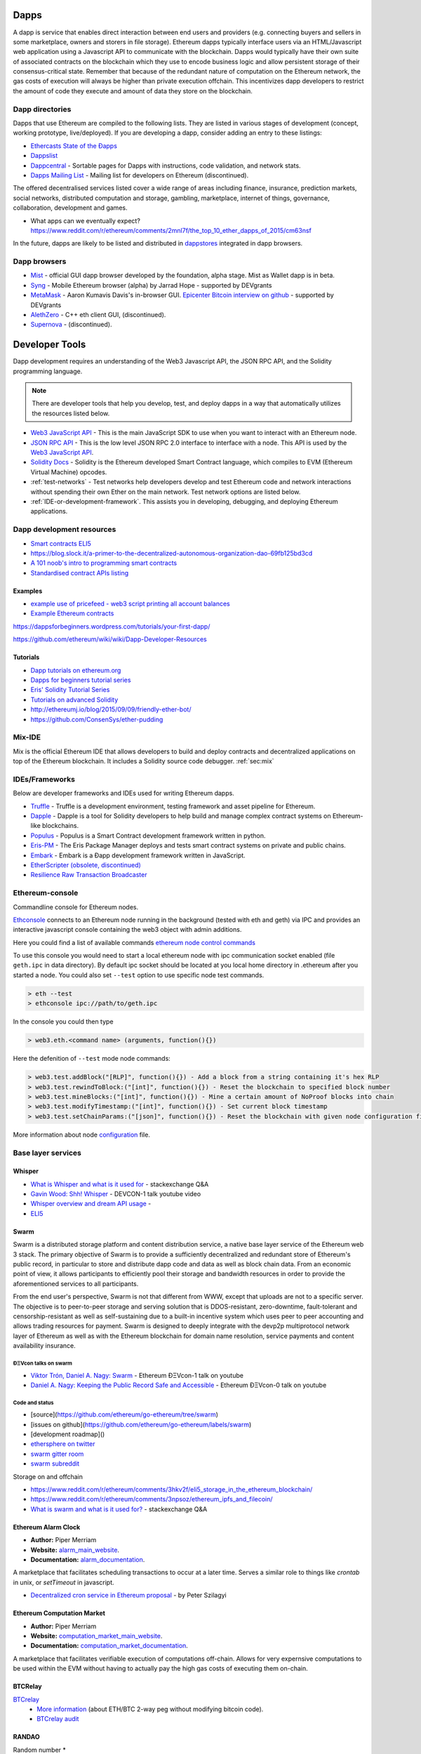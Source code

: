 .. _dapps:

********************************************************************************
Dapps
********************************************************************************

A dapp is service that enables direct interaction between end users and providers (e.g. connecting buyers and sellers in some marketplace, owners and storers in file storage). Ethereum dapps typically interface users via an HTML/Javascript web application using a Javascript API to communicate with the blockchain. Dapps would typically have their own suite of associated contracts on the blockchain which they use to encode business logic and allow persistent storage of their consensus-critical state. Remember that because of the redundant nature of computation on the Ethereum network, the gas costs of execution will always be higher than private execution offchain. This incentivizes dapp developers to restrict the amount of code they execute and amount of data they store on the blockchain.

Dapp directories
====================================

Dapps that use Ethereum are compiled to the following lists. They are listed in various stages of development (concept, working prototype, live/deployed). If you are developing a dapp, consider adding an entry to these listings:

* `Ethercasts State of the Ðapps <http://dapps.ethercasts.com/>`_
* `Dappslist <https://dappslist.com/>`_
* `Dappcentral <http://dappcentral.io/>`_ - Sortable pages for Dapps with instructions, code validation, and network stats.
* `Dapps Mailing List <http://dapplist.net/>`_ - Mailing list for developers on Ethereum (discontinued).

The offered decentralised services listed cover a wide range of areas including finance, insurance, prediction markets, social networks, distributed computation and storage, gambling, marketplace, internet of things, governance, collaboration, development and games.

* What apps can we eventually expect? https://www.reddit.com/r/ethereum/comments/2mnl7f/the_top_10_ether_dapps_of_2015/cm63nsf

In the future, dapps are likely to be listed and distributed in `dappstores <http://dappstore.io/>`_ integrated in dapp browsers.

Dapp browsers
===========================

* `Mist <https://github.com/ethereum/mist>`_ - official GUI dapp browser developed by the foundation, alpha stage. Mist as Wallet dapp is in beta.
* `Syng <http://syng.im/>`_ - Mobile Ethereum browser (alpha) by Jarrad Hope - supported by DEVgrants
* `MetaMask <https://metamask.io/>`_ - Aaron Kumavis Davis's in-browser GUI. `Epicenter Bitcoin interview on github <https://www.reddit.com/r/ethereum/comments/3x97rg/aaron_davis_explains_the_differences_between/>`_ - supported by DEVgrants
* `AlethZero <https://github.com/ethereum/alethzero>`_ - C++ eth client GUI, (discontinued).
* `Supernova <http://www.supernove.cc>`_ - (discontinued).

********************************************************************************
Developer Tools
********************************************************************************


Dapp development requires an understanding of the Web3 Javascript API, the JSON RPC API, and the Solidity programming language.

.. note:: There are developer tools that help you develop, test, and deploy dapps in a way that automatically utilizes the resources listed below.


* `Web3 JavaScript API <https://github.com/ethereum/wiki/wiki/JavaScript-API>`__ - This is the main JavaScript SDK to use when you want to interact with an Ethereum node.
* `JSON RPC API <https://github.com/ethereum/wiki/wiki/JSON-RPC>`__ - This is the low level JSON RPC 2.0 interface to interface with a node. This API is used by the `Web3 JavaScript API <https://github.com/ethereum/wiki/wiki/JavaScript-API>`__.
* `Solidity Docs <https://solidity.readthedocs.org/en/latest/>`__ -
  Solidity is the Ethereum developed Smart Contract language, which compiles to EVM (Ethereum Virtual Machine) opcodes.
* :ref:`test-networks` - Test networks help developers develop and test Ethereum code and network interactions without spending their own Ether on the main network. Test network options are listed below.
* :ref:`IDE-or-development-framework`. This assists you in developing,
  debugging, and deploying Ethereum applications.


.. _IDE-or-development-framework:

Dapp development resources
=====================================================

* `Smart contracts ELI5 <https://www.reddit.com/r/ethereum/comments/2cbwak/ethereum_contracts_please_eli5/>`_
* https://blog.slock.it/a-primer-to-the-decentralized-autonomous-organization-dao-69fb125bd3cd


* `A 101 noob's intro to programming smart contracts <https://www.reddit.com/r/ethereum/comments/44vs8b/a_101_noob_intro_to_programming_smart_contracts/>`_




* `Standardised contract APIs listing <https://www.reddit.com/r/ethereum/comments/3k3jha/reminder_standardized_contract_apis_listing/>`_

Examples
----------------------

* `example use of pricefeed - web3 script printing all account balances <https://gist.github.com/larspensjo/ffd2e4d41f739dc5af54>`_
* `Example Ethereum contracts <https://github.com/drupalnomad/ethereum-contracts>`_


https://dappsforbeginners.wordpress.com/tutorials/your-first-dapp/

https://github.com/ethereum/wiki/wiki/Dapp-Developer-Resources

Tutorials
--------------

* `Dapp tutorials on ethereum.org <https://ethereum.org>`_
* `Dapps for beginners tutorial series <https://dappsforbeginners.wordpress.com/>`_
* `Eris' Solidity Tutorial Series <https://docs.erisindustries.com/tutorials/solidity/>`_
* `Tutorials on advanced Solidity <https://github.com/androlo/solidity-workshop>`_
* http://ethereumj.io/blog/2015/09/09/friendly-ether-bot/
* https://github.com/ConsenSys/ether-pudding


Mix-IDE
================================================================================

Mix is the official Ethereum IDE that allows developers to build and deploy contracts and decentralized applications on top of the Ethereum blockchain. It includes a Solidity source code debugger.
:ref:`sec:mix`
 
IDEs/Frameworks
================================================================================

Below are developer frameworks and IDEs used for writing Ethereum dapps.

* `Truffle <https://github.com/ConsenSys/truffle>`__ - Truffle is a development environment, testing framework and asset pipeline for Ethereum.
* `Dapple <https://github.com/nexusdev/dapple>`__ - Dapple is a tool for Solidity developers to help build and manage complex contract systems on Ethereum-like blockchains.
* `Populus <http://populus.readthedocs.org/en/latest/>`__ - Populus is a Smart Contract development framework written in python.
* `Eris-PM <https://docs.erisindustries.com/documentation/eris-package-manager/>`__ - The Eris Package Manager deploys and tests smart contract systems on private and public chains.  
* `Embark <https://iurimatias.github.io/embark-framework/>`__ - Embark is a Ðapp development framework written in JavaScript.
* `EtherScripter \(obsolete, discontinued\) <http://etherscripter.com/0-5-1/>`_
* `Resilience Raw Transaction Broadcaster <https://github.com/resilience-me/broadcaster/>`_


Ethereum-console
================================================================================

Commandline console for Ethereum nodes.

`Ethconsole <https://github.com/ethereum/ethereum-console>`_ connects to an Ethereum node running in the background (tested with eth and geth) via IPC and provides an interactive javascript console containing the web3 object with admin additions.

Here you could find a list of available commands `ethereum node control commands <https://github.com/ethereum/ethereum-console/blob/master/web3Admin.js>`_

To use this console you would need to start a local ethereum node with ipc communication socket enabled (file ``geth.ipc`` in data directory). 
By default ipc socket should be located at you local home directory in .ethereum after you started a node.
You could also set ``--test`` option to use specific node test commands. 

.. code:: Console

   > eth --test
   > ethconsole ipc://path/to/geth.ipc

In the console you could then type

.. code:: Console

   > web3.eth.<command name> (arguments, function(){})

Here the defenition of ``--test`` mode node commands: 

.. code:: Console

   > web3.test.addBlock("[RLP]", function(){}) - Add a block from a string containing it's hex RLP
   > web3.test.rewindToBlock:("[int]", function(){}) - Reset the blockchain to specified block number
   > web3.test.mineBlocks:("[int]", function(){}) - Mine a certain amount of NoProof blocks into chain
   > web3.test.modifyTimestamp:("[int]", function(){}) - Set current block timestamp
   > web3.test.setChainParams:("[json]", function(){}) - Reset the blockchain with given node configuration file 

More information about node `configuration <../network/test-networks.html#custom-networks-eth>`_ file.

Base layer services
=================================================

Whisper
--------------------------

.. * TODO - Add Whisper documentation here!
.. `Whisper: the Multi DHT Messaging System with Routing Privacy. Vision & Roadmap.` - DEVCON-0 talk youtube video

* `What is Whisper and what is it used for <http://ethereum.stackexchange.com/questions/127/what-is-whisper-and-what-is-it-used-for>`_ - stackexchange Q&A
* `Gavin Wood: Shh! Whisper <https://www.youtube.com/watch?v=U_nPoBVLPiw>`_ - DEVCON-1 talk youtube video
* `Whisper overview and dream API usage <https://github.com/ethereum/wiki/wiki/Whisper-Overview>`_ -
* `ELI5 <https://www.reddit.com/r/ethereum/comments/2xzm5w/whisper_explain_to_me_like_im_5/>`_


Swarm
---------------------------

Swarm is a distributed storage platform and content distribution service, a native base layer service of the Ethereum web 3 stack. The primary objective of Swarm is to provide a sufficiently decentralized and redundant store of Ethereum's public record, in particular to store and distribute dapp code and data as well as block chain data. From an economic point of view, it allows participants to efficiently pool their storage and bandwidth resources in order to provide the aforementioned services to all participants.

From the end user's perspective, Swarm is not that different from WWW, except that uploads are not to a specific server. The objective is to peer-to-peer storage and serving solution that is DDOS-resistant, zero-downtime, fault-tolerant and censorship-resistant as well as self-sustaining due to a built-in incentive system which uses peer to peer accounting and allows trading resources for payment. Swarm is designed to deeply integrate with the devp2p multiprotocol network layer of Ethereum as well as with the Ethereum blockchain for domain name resolution, service payments and content availability insurance.


ÐΞVcon talks on swarm
^^^^^^^^^^^^^^^^^^^^^^^^^^

* `Viktor Trón, Daniel A. Nagy: Swarm <https://www.youtube.com/watch?v=VOC45AgZG5Q>`_ - Ethereum ÐΞVcon-1 talk on youtube
* `Daniel A. Nagy: Keeping the Public Record Safe and Accessible <https://www.youtube.com/watch?v=QzYZQ03ON2o&list=PLJqWcTqh_zKEjpSej3ddtDOKPRGl_7MhS>`_ - Ethereum ÐΞVcon-0 talk on youtube

Code and status
^^^^^^^^^^^^^^^^^^^^^^^^^^

* [source](https://github.com/ethereum/go-ethereum/tree/swarm)
* [issues on github](https://github.com/ethereum/go-ethereum/labels/swarm)
* [development roadmap]()

* `ethersphere on twitter <https://twitter.com/ethersphere>`_
* `swarm gitter room <https://gitter.im/ethereum/swarm>`_
* `swarm subreddit <https://reddit.com/r/bzz>`_

Storage on and offchain

* https://www.reddit.com/r/ethereum/comments/3hkv2f/eli5_storage_in_the_ethereum_blockchain/
* https://www.reddit.com/r/ethereum/comments/3npsoz/ethereum_ipfs_and_filecoin/
* `What is swarm and what is it used for? <https://ethereum.stackexchange.com/questions/375/what-is-swarm-and-what-is-it-used-for>`_  - stackexchange Q&A

Ethereum Alarm Clock
--------------------------------------------------------------------------------

* **Author:** Piper Merriam
* **Website:** `alarm_main_website`_.
* **Documentation:** `alarm_documentation`_.

A marketplace that facilitates scheduling transactions to occur at a later
time.  Serves a similar role to things like *crontab* in unix, or *setTimeout*
in javascript.

* `Decentralized cron service in Ethereum proposal <https://gist.github.com/karalabe/0ab4d715a81b74dd257d>`_ - by Peter Szilagyi


Ethereum Computation Market
--------------------------------------------------------------------------------

* **Author:** Piper Merriam
* **Website:** `computation_market_main_website`_.
* **Documentation:** `computation_market_documentation`_.

A marketplace that facilitates verifiable execution of computations off-chain.
Allows for very expernsive computations to be used within the EVM without
having to actually pay the high gas costs of executing them on-chain.

.. _alarm_main_website: http://www.ethereum-alarm-clock.com/
.. _alarm_documentation: http://docs.ethereum-alarm-clock.com/
.. _computation_market_main_website: http://www.ethereum-computation-market.com/
.. _computation_market_documentation: http://docs.ethereum-computation-market.com/


BTCRelay
-------------------------------------------------

`BTCrelay <http://btcrelay.org/>`_
   * `More information <https://medium.com/@ConsenSys/taking-stock-bitcoin-and-ethereum-4382f0a2f17>`_ (about ETH/BTC 2-way peg without modifying bitcoin code).
   * `BTCrelay audit <http://martin.swende.se/blog/BTCRelay-Auditing.html>`_

RANDAO
-----------------------------------------


Random number
* https://www.reddit.com/r/ethereum/comments/49yld7/eli5_how_does_a_service_like_szabodice_grab_a/


.. _the-EVM:

The EVM
================================================================================

The Ethereum Virtual Machine (EVM) is the runtime environment for smart contracts in Ethereum. It is not only sandboxed, but actually completely isolated, which means that code running inside the EVM has no access to network, filesystem, or other processes. Smart contracts even have limited access to other smart contracts.

Contracts live on the blockchain in an Ethereum-specific binary format (EVM bytecode). However, contracts are typically written in an Ethereum high level language, compiled into byte code using an EVM compiler, and finally uploaded on the blockchain using an Ethereum client.
